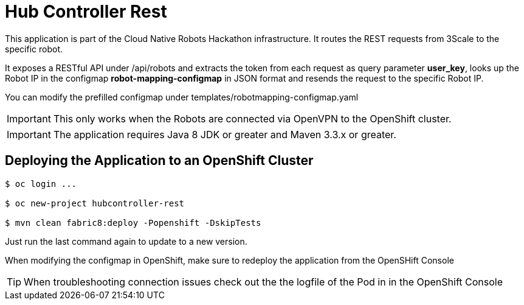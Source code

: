 = Hub Controller Rest

This application is part of the Cloud Native Robots Hackathon infrastructure. It routes the REST requests from 3Scale to the specific robot.


It exposes a RESTful API under /api/robots and extracts the token from each request as query parameter *user_key*, looks up the Robot IP in the configmap *robot-mapping-configmap* in JSON format and resends the request to the specific Robot IP.

You can modify the prefilled configmap under templates/robotmapping-configmap.yaml


IMPORTANT: This only works when the Robots are connected via OpenVPN to the OpenShift cluster. 

IMPORTANT: The application requires Java 8 JDK or greater and Maven 3.3.x or greater.

== Deploying the Application to an OpenShift Cluster 

----
$ oc login ...

$ oc new-project hubcontroller-rest

$ mvn clean fabric8:deploy -Popenshift -DskipTests
----

Just run the last command again to update to a new version.

When modifying the configmap in OpenShift, make sure to redeploy the application from the OpenSHift Console

TIP: When troubleshooting connection issues check out the the logfile of the Pod in in the OpenShift Console


